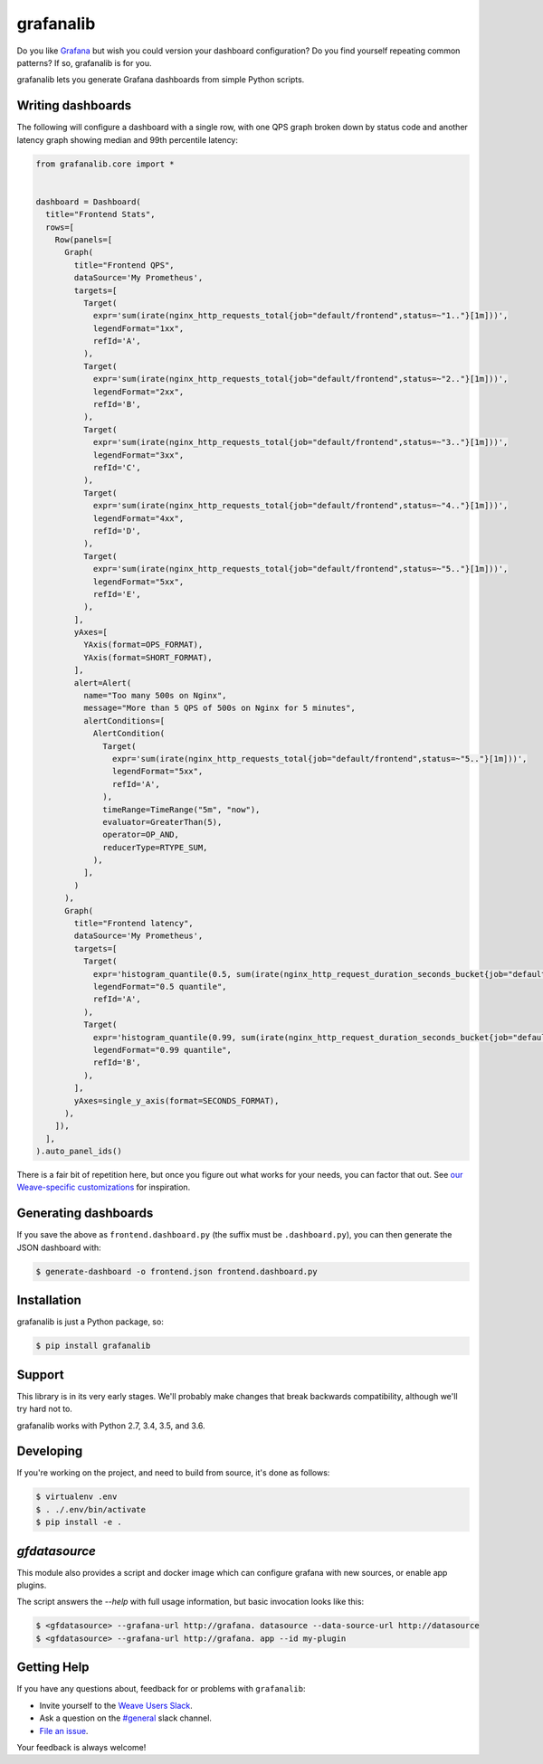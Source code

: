 ==========
grafanalib
==========

.. image:: https://circleci.com/gh/vbichov/grafanalib.svg?style=shield
    :target: https://circleci.com/gh/vbichov/grafanalib

Do you like `Grafana <http://grafana.org/>`_ but wish you could version your
dashboard configuration? Do you find yourself repeating common patterns? If
so, grafanalib is for you.

grafanalib lets you generate Grafana dashboards from simple Python scripts.

Writing dashboards
==================

The following will configure a dashboard with a single row, with one QPS graph
broken down by status code and another latency graph showing median and 99th
percentile latency:

.. code-block:: python

  from grafanalib.core import *


  dashboard = Dashboard(
    title="Frontend Stats",
    rows=[
      Row(panels=[
        Graph(
          title="Frontend QPS",
          dataSource='My Prometheus',
          targets=[
            Target(
              expr='sum(irate(nginx_http_requests_total{job="default/frontend",status=~"1.."}[1m]))',
              legendFormat="1xx",
              refId='A',
            ),
            Target(
              expr='sum(irate(nginx_http_requests_total{job="default/frontend",status=~"2.."}[1m]))',
              legendFormat="2xx",
              refId='B',
            ),
            Target(
              expr='sum(irate(nginx_http_requests_total{job="default/frontend",status=~"3.."}[1m]))',
              legendFormat="3xx",
              refId='C',
            ),
            Target(
              expr='sum(irate(nginx_http_requests_total{job="default/frontend",status=~"4.."}[1m]))',
              legendFormat="4xx",
              refId='D',
            ),
            Target(
              expr='sum(irate(nginx_http_requests_total{job="default/frontend",status=~"5.."}[1m]))',
              legendFormat="5xx",
              refId='E',
            ),
          ],
          yAxes=[
            YAxis(format=OPS_FORMAT),
            YAxis(format=SHORT_FORMAT),
          ],
          alert=Alert(
            name="Too many 500s on Nginx",
            message="More than 5 QPS of 500s on Nginx for 5 minutes",
            alertConditions=[
              AlertCondition(
                Target(
                  expr='sum(irate(nginx_http_requests_total{job="default/frontend",status=~"5.."}[1m]))',
                  legendFormat="5xx",
                  refId='A',
                ),
                timeRange=TimeRange("5m", "now"),
                evaluator=GreaterThan(5),
                operator=OP_AND,
                reducerType=RTYPE_SUM,
              ),
            ],
          )
        ),
        Graph(
          title="Frontend latency",
          dataSource='My Prometheus',
          targets=[
            Target(
              expr='histogram_quantile(0.5, sum(irate(nginx_http_request_duration_seconds_bucket{job="default/frontend"}[1m])) by (le))',
              legendFormat="0.5 quantile",
              refId='A',
            ),
            Target(
              expr='histogram_quantile(0.99, sum(irate(nginx_http_request_duration_seconds_bucket{job="default/frontend"}[1m])) by (le))',
              legendFormat="0.99 quantile",
              refId='B',
            ),
          ],
          yAxes=single_y_axis(format=SECONDS_FORMAT),
        ),
      ]),
    ],
  ).auto_panel_ids()

There is a fair bit of repetition here, but once you figure out what works for
your needs, you can factor that out.
See `our Weave-specific customizations <grafanalib/weave.py>`_ for inspiration.

Generating dashboards
=====================

If you save the above as ``frontend.dashboard.py`` (the suffix must be
``.dashboard.py``), you can then generate the JSON dashboard with:

.. code-block:: console

  $ generate-dashboard -o frontend.json frontend.dashboard.py

Installation
============

grafanalib is just a Python package, so:

.. code-block:: console

  $ pip install grafanalib

Support
=======

This library is in its very early stages. We'll probably make changes that
break backwards compatibility, although we'll try hard not to.

grafanalib works with Python 2.7, 3.4, 3.5, and 3.6.

Developing
==========
If you're working on the project, and need to build from source, it's done as follows:

.. code-block:: console

  $ virtualenv .env
  $ . ./.env/bin/activate
  $ pip install -e .

`gfdatasource`
==============

This module also provides a script and docker image which can configure grafana
with new sources, or enable app plugins.

The script answers the `--help` with full usage information, but basic
invocation looks like this:

.. code-block:: console

  $ <gfdatasource> --grafana-url http://grafana. datasource --data-source-url http://datasource
  $ <gfdatasource> --grafana-url http://grafana. app --id my-plugin

Getting Help
============

If you have any questions about, feedback for or problems with ``grafanalib``:

- Invite yourself to the `Weave Users Slack <https://slack.weave.works/>`_.
- Ask a question on the `#general <https://weave-community.slack.com/messages/general/>`_ slack channel.
- `File an issue <https://github.com/weaveworks/grafanalib/issues/new>`_.

Your feedback is always welcome!

